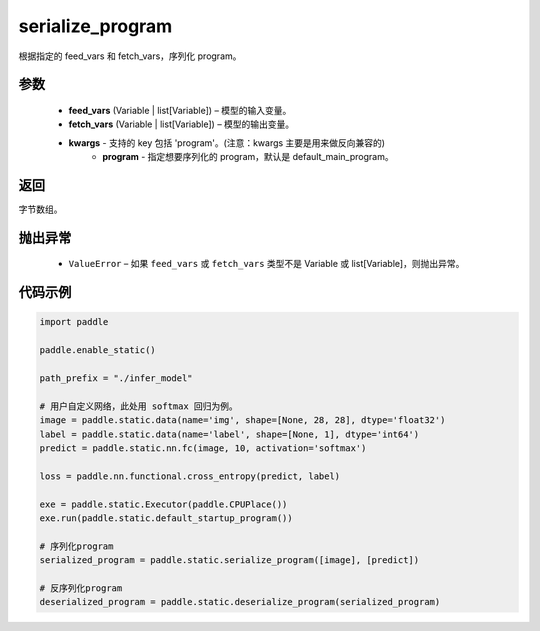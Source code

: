 .. _cn_api_fluid_io_serialize_program:

serialize_program
-------------------------------


.. py:function:: paddle.static.serialize_program(feed_vars, fetch_vars, **kwargs)




根据指定的 feed_vars 和 fetch_vars，序列化 program。

参数
::::::::::::

  - **feed_vars** (Variable | list[Variable]) – 模型的输入变量。
  - **fetch_vars** (Variable | list[Variable]) – 模型的输出变量。
  - **kwargs** - 支持的 key 包括 'program'。(注意：kwargs 主要是用来做反向兼容的)
      - **program** - 指定想要序列化的 program，默认是 default_main_program。

返回
::::::::::::
字节数组。

抛出异常
::::::::::::

  - ``ValueError`` – 如果 ``feed_vars`` 或 ``fetch_vars`` 类型不是 Variable 或 list[Variable]，则抛出异常。

代码示例
::::::::::::

.. code-block:: python

    import paddle

    paddle.enable_static()

    path_prefix = "./infer_model"

    # 用户自定义网络，此处用 softmax 回归为例。
    image = paddle.static.data(name='img', shape=[None, 28, 28], dtype='float32')
    label = paddle.static.data(name='label', shape=[None, 1], dtype='int64')
    predict = paddle.static.nn.fc(image, 10, activation='softmax')

    loss = paddle.nn.functional.cross_entropy(predict, label)

    exe = paddle.static.Executor(paddle.CPUPlace())
    exe.run(paddle.static.default_startup_program())

    # 序列化program
    serialized_program = paddle.static.serialize_program([image], [predict])

    # 反序列化program
    deserialized_program = paddle.static.deserialize_program(serialized_program)
